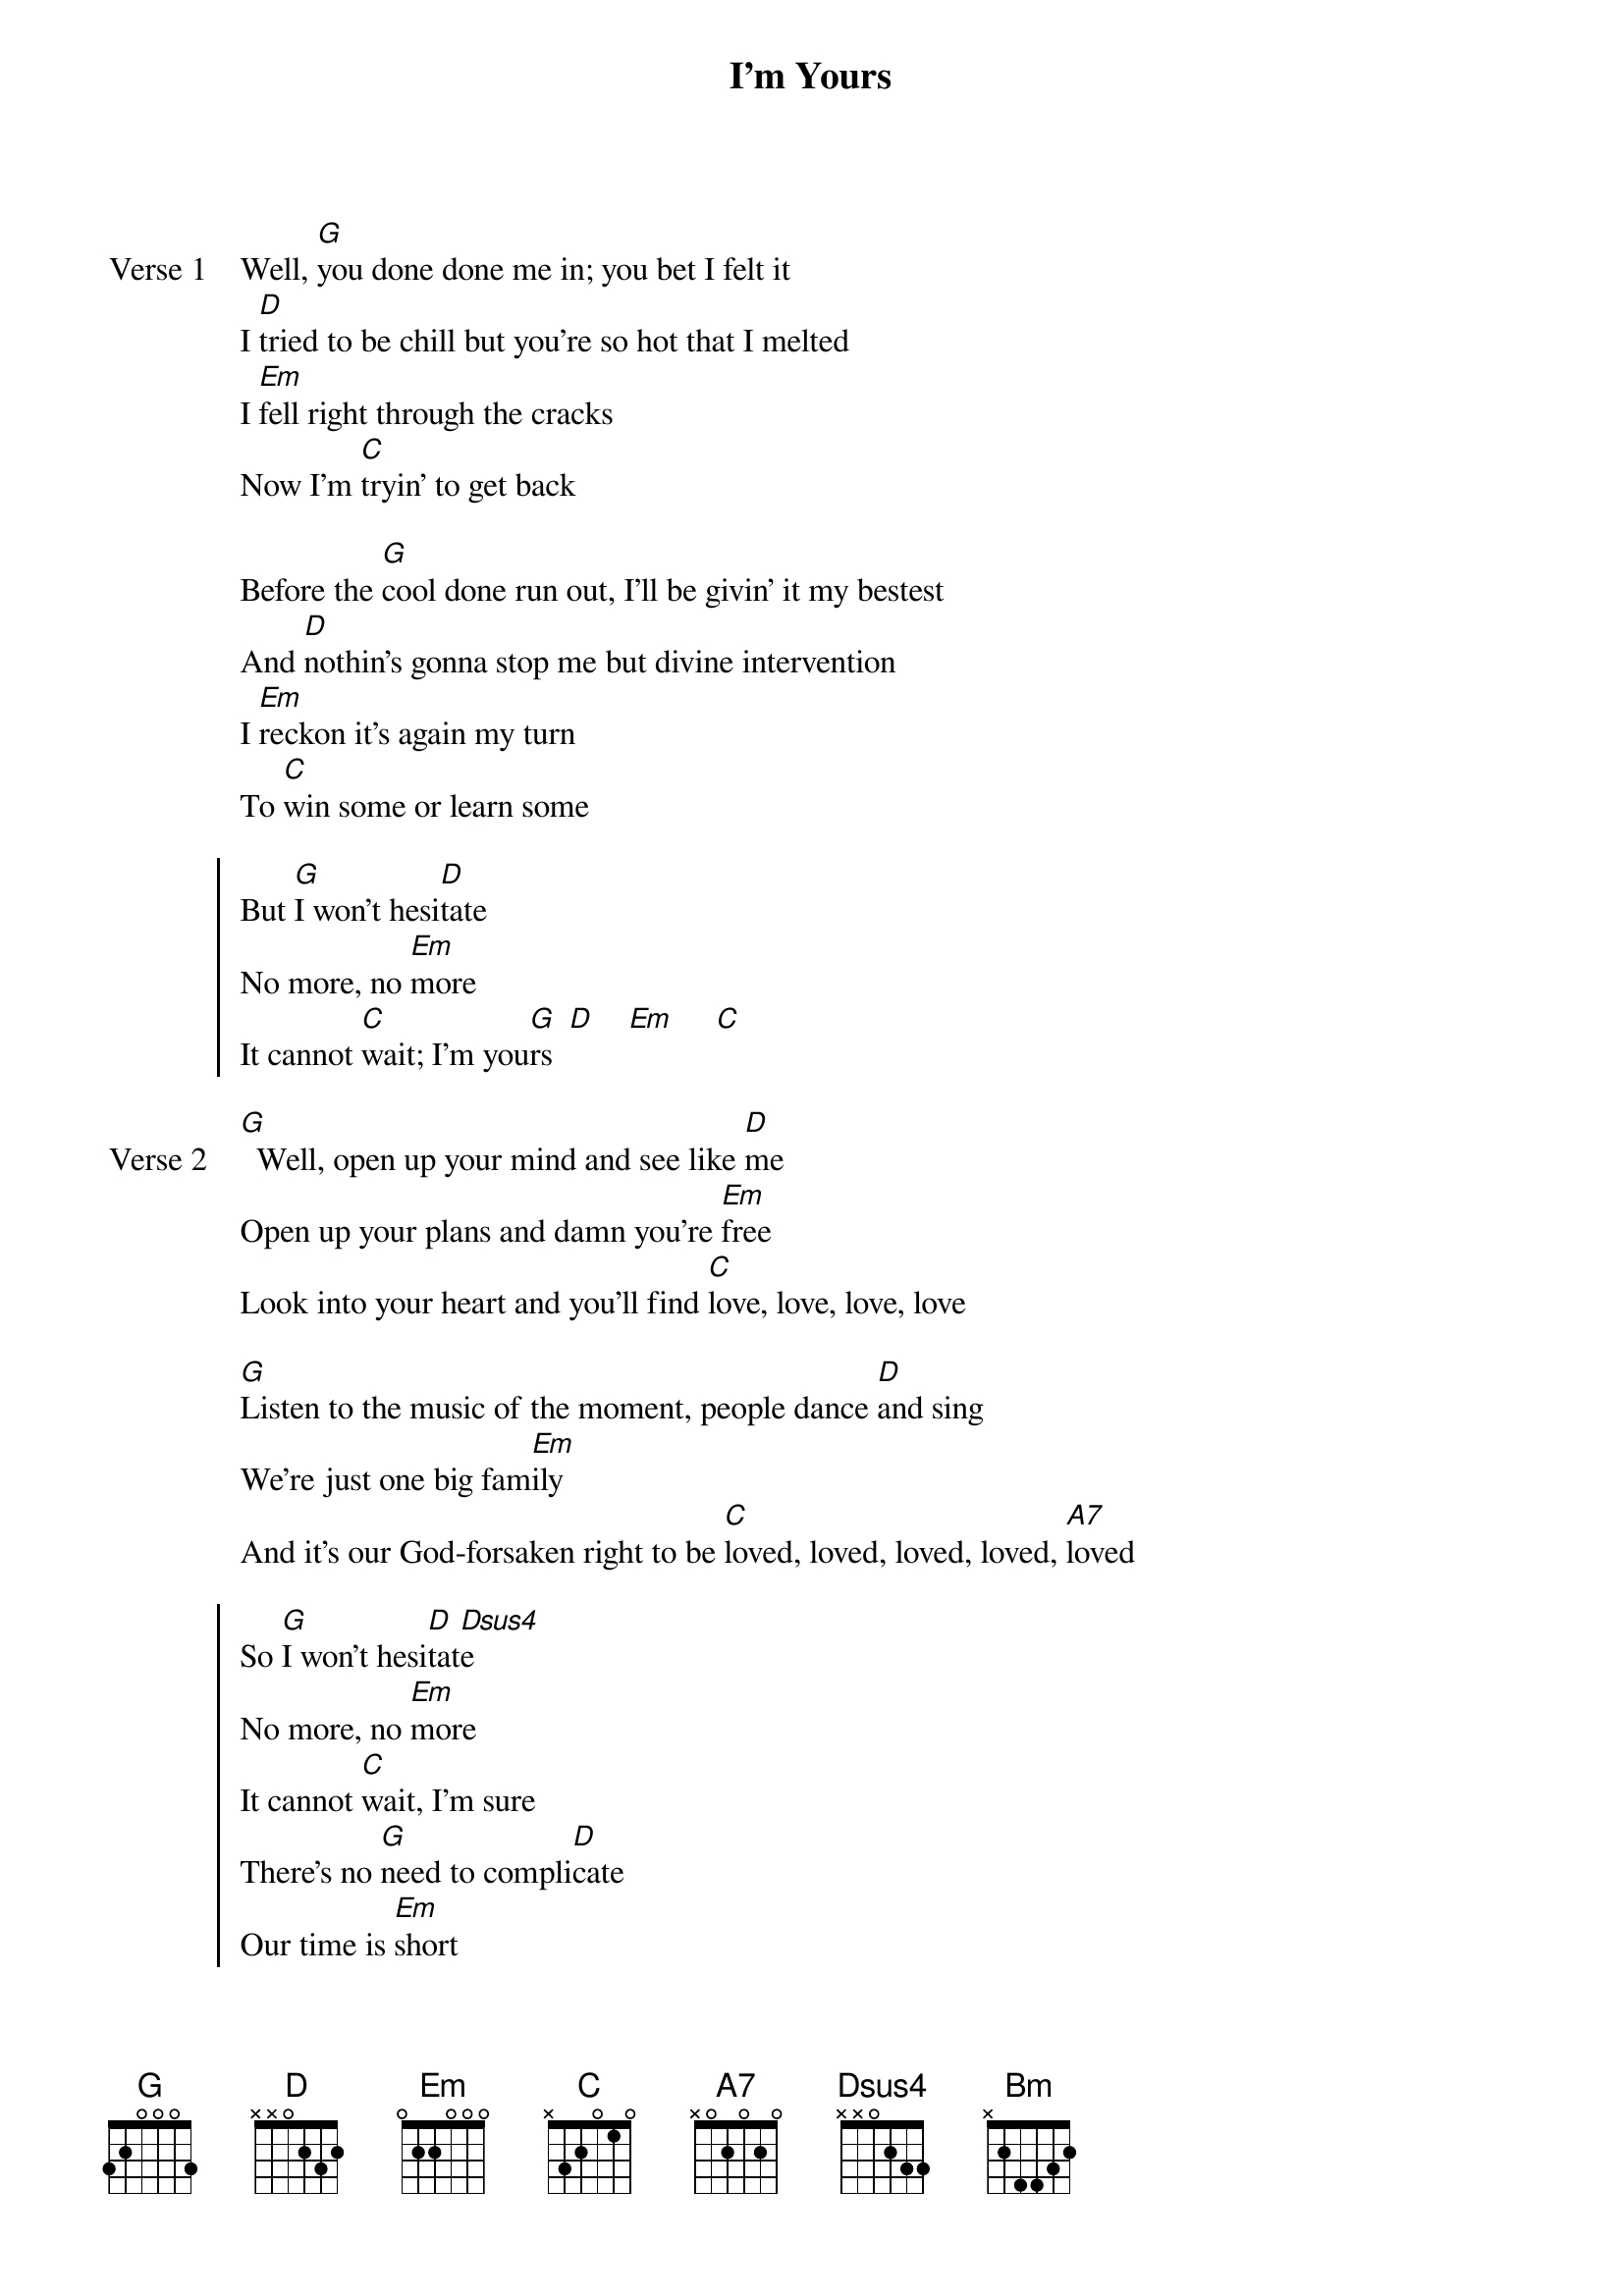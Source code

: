 {title: I'm Yours}
{artist: Jason Mraz}
{key: B}
{capo: 4th fret}
{tempo: N/A}
# https://tabs.ultimate-guitar.com/tab/jason-mraz/im-yours-chords-664059  

{start_of_verse: Verse 1}
Well, [G]you done done me in; you bet I felt it
I [D]tried to be chill but you're so hot that I melted
I [Em]fell right through the cracks
Now I'm [C]tryin' to get back

Before the [G]cool done run out, I'll be givin' it my bestest
And [D]nothin's gonna stop me but divine intervention
I [Em]reckon it's again my turn
To [C]win some or learn some
{end_of_verse}

{start_of_chorus}
But [G]I won't hesi[D]tate
No more, no [Em]more
It cannot [C]wait; I'm you[G]rs  [D]    [Em]     [C]
{end_of_chorus}

{start_of_verse: Verse 2}
[G]  Well, open up your mind and see like [D]me
Open up your plans and damn you're [Em]free
Look into your heart and you'll find [C]love, love, love, love

[G]Listen to the music of the moment, people dance [D]and sing
We're just one big fam[Em]ily
And it's our God-forsaken right to be [C]loved, loved, loved, loved, [A7]loved
{end_of_verse}

{start_of_chorus}
So [G]I won't hesi[D]tat[Dsus4]e
No more, no [Em]more
It cannot [C]wait, I'm sure
There's no [G]need to compli[D]cate
Our time is [Em]short
This is our [C]fate, I'm yours
{end_of_chorus}

{start_of_bridge}
[G]Doo do do doo doo do, [D]doo do doo do [Em]doo do
Do you want to come on,[D] scooch on over [C]closer, dear
And I will nibble your [A7]ear

{start_of_grid}
| G  Bm  | Em  D  | C     | A7    |  
{end_of_grid}
{end_of_bridge}

{start_of_verse: Verse 3}
I've been spending [G]way too long checking my tongue in the mirror
And [D]bending over backwards just to try to see it clearer
But [Em]my breath fogged up the glass
And so I [C]drew a new face and I laughed
I [G]guess what I'll be saying is there ain't no better reason
To [D]rid yourself of vanities and just go with the seasons
It'[Em]s what we aim to do
Our [C]name is our virtue
{end_of_verse}

{start_of_chorus}
But [G]I won't hesi[D]tat[Dsus4]e
No more, no [Em]more
It cannot [C]wait; I'm you[G]rs

Well, open up your mind and see like [D]me
Open up your plans and damn you're f[Em]ree
Look into your heart and you'll find that[C] the sky is yours
So [G]please don't, please don't, please don't
There's no [D]need to c[Dsus4]omplicate
'Cause our [Em]time is short
This oh, this oh, this is our [C]fate
I'm you[A7]rs
{end_of_chorus}

{start_of_bridge: Outro}
[*N.C.]Brr-ba-mmm, da-ba-mmm-d[G]ay
T-du, du, t-du, du, t-du, dudu, d[D]u-u, du-du
[Em]     Oh, [C]I'm yours
Oh, I'm [G]yours
Oh-oh-oh-oh, whoa-oh-[D]oh-oh
Baby, do believe I'm yo[Em]urs
You best believe, you best believe I'm y[C]ours
{end_of_bridge}